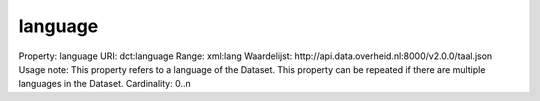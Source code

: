 language
========

Property: language
URI: dct:language
Range: xml:lang
Waardelijst: http://api.data.overheid.nl:8000/v2.0.0/taal.json
Usage note: This property refers to a language of the Dataset. This property can be repeated if there are multiple languages in the Dataset.
Cardinality: 0..n
